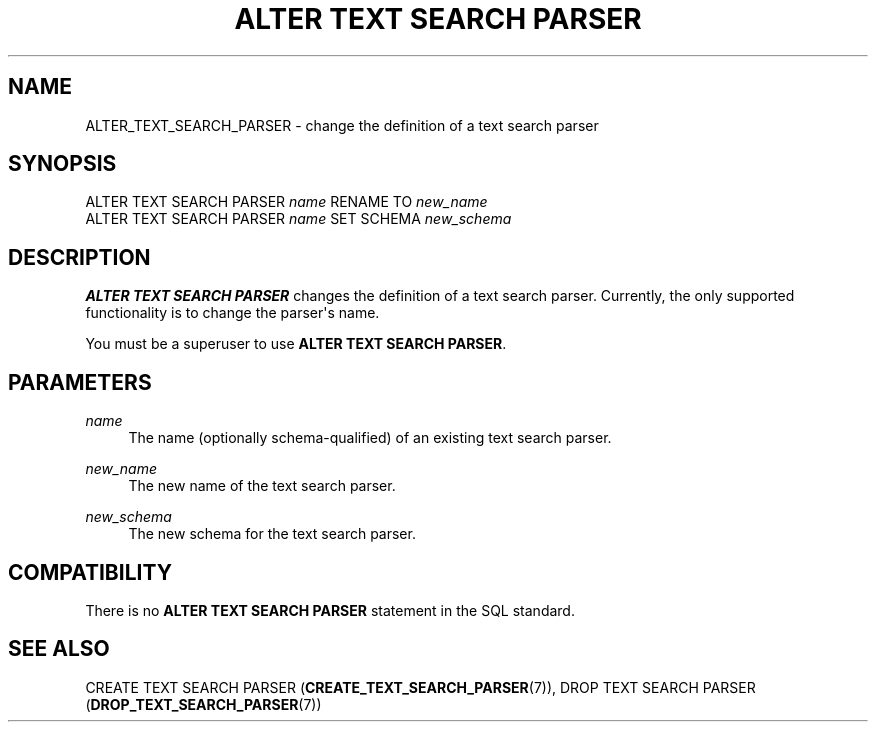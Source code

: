 '\" t
.\"     Title: ALTER TEXT SEARCH PARSER
.\"    Author: The PostgreSQL Global Development Group
.\" Generator: DocBook XSL Stylesheets v1.79.1 <http://docbook.sf.net/>
.\"      Date: 2018
.\"    Manual: PostgreSQL 9.6.11 Documentation
.\"    Source: PostgreSQL 9.6.11
.\"  Language: English
.\"
.TH "ALTER TEXT SEARCH PARSER" "7" "2018" "PostgreSQL 9.6.11" "PostgreSQL 9.6.11 Documentation"
.\" -----------------------------------------------------------------
.\" * Define some portability stuff
.\" -----------------------------------------------------------------
.\" ~~~~~~~~~~~~~~~~~~~~~~~~~~~~~~~~~~~~~~~~~~~~~~~~~~~~~~~~~~~~~~~~~
.\" http://bugs.debian.org/507673
.\" http://lists.gnu.org/archive/html/groff/2009-02/msg00013.html
.\" ~~~~~~~~~~~~~~~~~~~~~~~~~~~~~~~~~~~~~~~~~~~~~~~~~~~~~~~~~~~~~~~~~
.ie \n(.g .ds Aq \(aq
.el       .ds Aq '
.\" -----------------------------------------------------------------
.\" * set default formatting
.\" -----------------------------------------------------------------
.\" disable hyphenation
.nh
.\" disable justification (adjust text to left margin only)
.ad l
.\" -----------------------------------------------------------------
.\" * MAIN CONTENT STARTS HERE *
.\" -----------------------------------------------------------------
.SH "NAME"
ALTER_TEXT_SEARCH_PARSER \- change the definition of a text search parser
.SH "SYNOPSIS"
.sp
.nf
ALTER TEXT SEARCH PARSER \fIname\fR RENAME TO \fInew_name\fR
ALTER TEXT SEARCH PARSER \fIname\fR SET SCHEMA \fInew_schema\fR
.fi
.SH "DESCRIPTION"
.PP
\fBALTER TEXT SEARCH PARSER\fR
changes the definition of a text search parser\&. Currently, the only supported functionality is to change the parser\*(Aqs name\&.
.PP
You must be a superuser to use
\fBALTER TEXT SEARCH PARSER\fR\&.
.SH "PARAMETERS"
.PP
\fIname\fR
.RS 4
The name (optionally schema\-qualified) of an existing text search parser\&.
.RE
.PP
\fInew_name\fR
.RS 4
The new name of the text search parser\&.
.RE
.PP
\fInew_schema\fR
.RS 4
The new schema for the text search parser\&.
.RE
.SH "COMPATIBILITY"
.PP
There is no
\fBALTER TEXT SEARCH PARSER\fR
statement in the SQL standard\&.
.SH "SEE ALSO"
CREATE TEXT SEARCH PARSER (\fBCREATE_TEXT_SEARCH_PARSER\fR(7)), DROP TEXT SEARCH PARSER (\fBDROP_TEXT_SEARCH_PARSER\fR(7))
